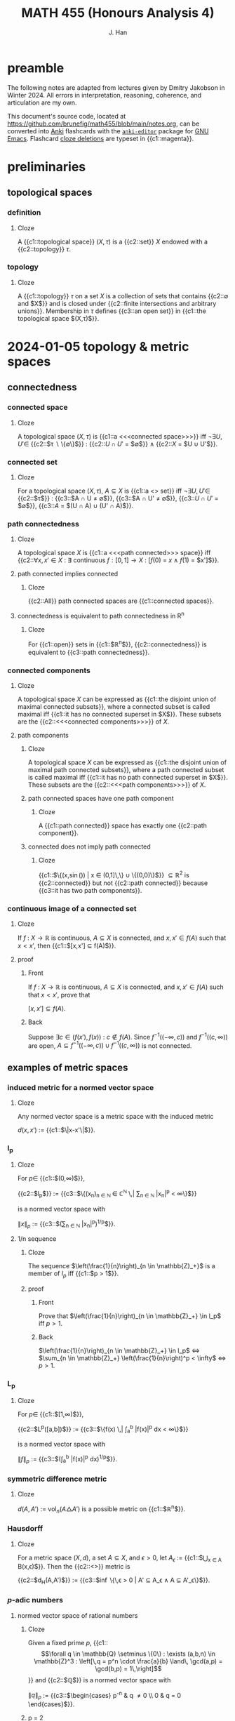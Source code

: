 # -*- after-save-hook: (lambda () (org-latex-export-to-pdf t)) org-export-before-parsing-hook: (org-export-before-parsing-mathnotes) -*-
#+LATEX_CLASS: mathnotes
#+TITLE: MATH 455 (Honours Analysis 4)
#+AUTHOR: J. Han
#+PROPERTY: ANKI_DECK /edu/math/455/

* preamble

The following notes are adapted from lectures given by Dmitry Jakobson in Winter 2024.
All errors in interpretation, reasoning, coherence, and articulation are my own.

This document's source code, located at https://github.com/brunefig/math455/blob/main/notes.org,
can be converted into [[https://apps.ankiweb.net/][Anki]] flashcards with the [[https://github.com/louietan/anki-editor/][\texttt{anki-editor}]] package for [[https://www.gnu.org/software/emacs/][GNU Emacs]].
Flashcard [[https://en.wikipedia.org/wiki/Cloze_test][cloze deletions]] are typeset in {{c1::magenta}}.

* preliminaries
** topological spaces
*** definition
:PROPERTIES:
:ANKI_NOTE_TYPE: Cloze
:END:
**** Cloze
A {{c1::topological space}} $(X,\tau)$ is a {{c2::set}}
$X$ endowed with a {{c2::topology}} $\tau$.
*** topology
:PROPERTIES:
:ANKI_NOTE_TYPE: Cloze
:END:
**** Cloze
A {{c1::topology}} $\tau$ on a set $X$ is a collection of sets
that contains {{c2::$\emptyset$ and $X$}}
and is closed under {{c2::finite intersections and arbitrary unions}}.
Membership in $\tau$ defines {{c3::an open set}} in {{c1::the topological space $(X,\tau)$}}.
* 2024-01-05 topology & metric spaces
** connectedness
*** connected space
:PROPERTIES:
:ANKI_NOTE_TYPE: Cloze
:END:
**** Cloze
A topological space $(X,\tau)$ is {{c1::a <<<connected space>>>}} iff
$\neg \exists U,U' \in$
{{c2::$\tau \setminus \{\emptyset\}$}} :
{{c2::$U \cap U'$ = $\emptyset$}}
$\land$ {{c2::$X$ = $U \cup U'$}}.
*** connected set
:PROPERTIES:
:ANKI_NOTE_TYPE: Cloze
:END:
**** Cloze
For a topological space $(X,\tau)$,
$A \subseteq X$ is {{c1::a <<<connected>>> set}} iff
$\neg \exists U,U' \in$ {{c2::$\tau$}} :
{{c3::$A \cap U \neq \emptyset$}},
{{c3::$A \cap U' \neq \emptyset$}},
{{c3::$U \cap U'$ = $\emptyset$}},
{{c3::$A$ = $(U \cap A) \cup (U' \cap A)$}}.
*** path connectedness
:PROPERTIES:
:ANKI_NOTE_TYPE: Cloze
:END:
**** Cloze
A topological space $X$ is {{c1::a <<<path connected>>> space}} iff
{{c2::$\forall x,x' \in X$ :
$\exists$ continuous $f : [0,1] \rightarrow X$ :
$[f(0)$ = $x$
$\land$
$f(1)$ = $x']$}}.
**** path connected implies connected
:PROPERTIES:
:ANKI_NOTE_TYPE: Cloze
:END:
***** Cloze
{{c2::All}} path connected spaces are {{c1::connected spaces}}.
**** connectedness is equivalent to path connectedness in R^n
:PROPERTIES:
:ANKI_NOTE_TYPE: Cloze
:END:
***** Cloze
For {{c1::open}} sets in {{c1::$\mathbb{R}^n$}},
{{c2::connectedness}} is equivalent to {{c3::path connectedness}}.
*** connected components
:PROPERTIES:
:ANKI_NOTE_TYPE: Cloze
:END:
**** Cloze
A topological space $X$ can be expressed as
{{c1::the disjoint union of maximal connected subsets}},
where a connected subset is called maximal iff
{{c1::it has no connected superset in $X$}}.
These subsets are the {{c2::<<<connected components>>>}} of $X$.
**** path components
:PROPERTIES:
:ANKI_NOTE_TYPE: Cloze
:END:
***** Cloze
A topological space $X$ can be expressed as
{{c1::the disjoint union of maximal path connected subsets}},
where a path connected subset is called maximal iff
{{c1::it has no path connected superset in $X$}}.
These subsets are the {{c2::<<<path components>>>}} of $X$.
***** path connected spaces have one path component
:PROPERTIES:
:ANKI_NOTE_TYPE: Cloze
:END:
****** Cloze
A {{c1::path connected}} space has exactly one {{c2::path component}}.
***** connected does not imply path connected
:PROPERTIES:
:ANKI_NOTE_TYPE: Cloze
:END:
****** Cloze
{{c1::$\Bigl\{\Bigl(x,\sin\left(\frac{1}{x}\right)\Bigr) \Bigm| x \in (0,1]\,\Bigr\} \cup \{(0,0)\}$}}
$\subseteq \mathbb{R}^2$ is
{{c2::connected}} but not {{c2::path connected}}
because {{c3::it has two path components}}.
*** continuous image of a connected set
:PROPERTIES:
:ANKI_NOTE_TYPE: Cloze
:END:
**** Cloze
If $f$ : $X \rightarrow \mathbb{R}$ is continuous,
$A \subseteq X$ is connected, and
$x,x' \in f(A)$
such that $x < x'$,
then {{c1::$[x,x'] \subseteq f(A)$}}.
**** proof
:PROPERTIES:
:ANKI_NOTE_TYPE: Basic
:END:
***** Front
If $f$ : $X \rightarrow \mathbb{R}$ is continuous,
$A \subseteq X$ is connected, and
$x,x' \in f(A)$
such that $x < x'$, prove that

$[x,x'] \subseteq f(A)$.
***** Back
Suppose $\exists c \in \bigl(f(x'),f(x)\bigr)$ : $c \notin f(A)$.
Since
$f^{-1}\bigl((-\infty,c)\bigr)$
and
$f^{-1}\bigl((c,\infty)\bigr)$
are open,
$A \subseteq f^{-1}\bigl((-\infty,c)\bigr) \cup f^{-1}\bigl((c,\infty)\bigr)$
is not connected.
** examples of metric spaces
*** induced metric for a normed vector space
:PROPERTIES:
:ANKI_NOTE_TYPE: Cloze
:END:
**** Cloze
Any normed vector space is a metric space with the induced metric

$d(x,x')$ := {{c1::$\|x-x'\|$}}.
*** l_p
:PROPERTIES:
:ANKI_NOTE_TYPE: Cloze
:END:
**** Cloze
For $p \in$ {{c1::$(0,\infty)$}},

{{c2::$l_p$}} :=
{{c3::$\left\{(x_n)_{n \in \mathbb{N} } \in \mathbb{C}^{\mathbb{N} } \,\middle| \sum_{n \in \mathbb{N} } |x_n|^p < \infty\right\}$}}

is a normed vector space with

$\|x\|_p$ :=
{{c3::$\bigl(\sum_{n \in \mathbb{N} } |x_n|^p\bigr)^{1/p}$}}.
**** 1/n sequence
:PROPERTIES:
:ANKI_NOTE_TYPE: Cloze
:END:
***** Cloze
The sequence $\left(\frac{1}{n}\right)_{n \in \mathbb{Z}_+}$
is a member of $l_p$
iff {{c1::$p > 1$}}.
***** proof
:PROPERTIES:
:ANKI_NOTE_TYPE: Basic
:END:
****** Front
Prove that
$\left(\frac{1}{n}\right)_{n \in \mathbb{Z}_+} \in l_p$
iff $p > 1$.
****** Back
$\left(\frac{1}{n}\right)_{n \in \mathbb{Z}_+} \in l_p$
$\iff$
$\sum_{n \in \mathbb{Z}_+} \left(\frac{1}{n}\right)^p < \infty$
$\iff$
$p > 1$.
*** L_p
:PROPERTIES:
:ANKI_NOTE_TYPE: Cloze
:END:
**** Cloze
For $p \in$ {{c1::$[1,\infty)$}},

{{c2::$L^p([a,b])$}} :=
{{c3::$\left\{f(x) \,\middle| \int_a^b |f(x)|^p dx < \infty\right\}$}}

is a normed vector space with

$\|f\|_p$ :=
{{c3::$\left(\int_a^b |f(x)|^p dx\right)^{1/p}$}}.
*** symmetric difference metric
:PROPERTIES:
:ANKI_NOTE_TYPE: Cloze
:END:
**** Cloze
$d(A,A')$ :=
$\text{vol}_n(A \triangle A')$
is a possible metric on {{c1::$\mathbb{R}^n$}}.
*** Hausdorff
:PROPERTIES:
:ANKI_NOTE_TYPE: Cloze
:END:
**** Cloze
For a metric space $(X,d)$,
a set $A \subseteq X$,
and $\epsilon > 0$,
let $A_\epsilon$ :=
{{c1::$\bigcup_{x \in A} B(x,\epsilon)$}}.
Then the {{c2::<<<Hausdorff>>>}} metric is

{{c2::$d_H(A,A')$}} := {{c3::$\inf \bigl\{\,\epsilon > 0 \bigm| A' \subseteq A_\epsilon \land A \subseteq A'_\epsilon\bigr\}$}}.
*** $p\text{-adic}$ numbers
**** normed vector space of rational numbers
:PROPERTIES:
:ANKI_NOTE_TYPE: Cloze
:END:
***** Cloze
Given a fixed prime $p$,
{{c1::\[\forall q \in \mathbb{Q} \setminus \{0\} : \exists (a,b,n) \in \mathbb{Z}^3 : \left[\,q = p^n \cdot \frac{a}{b} \land\, \gcd(a,p) = \gcd(b,p) = 1\,\right]\]}}
and {{c2::$\mathbb{Q}$}} is a normed vector space with

$\|q\|_p$ := {{c3::$\begin{cases} p^{-n} & q \neq 0 \\ 0 & q = 0 \end{cases}$}}.
***** p = 2
:PROPERTIES:
:ANKI_NOTE_TYPE: Cloze
:END:
****** Cloze
The 2-adic norm of $\frac{96}{7}$ is
{{c1::$\frac{1}{32}$}}.
***** p = 3
:PROPERTIES:
:ANKI_NOTE_TYPE: Cloze
:END:
****** Cloze
The 3-adic norm of $3^{-2024} \cdot \frac{8}{13}$ is
{{c1::$3^{2024}$}}.
***** intuition for the p-adic norm
:PROPERTIES:
:ANKI_NOTE_TYPE: Cloze
:END:
****** Cloze
The {{c3::$p\text{-adic}$}} norm
$\|q\|_p$ is {{c1::small}}
if $q$ is {{c2::divisible by a large power of $p$}}.
***** intuition for the p-adic norm of zero
:PROPERTIES:
:ANKI_NOTE_TYPE: Cloze
:END:
****** Cloze
The $p\text{-adic}$ norm of $0$ is $0$ because
{{c1::$0$ is divisible by any power of $p$}}.
**** COMMENT completion of Q wrt the p-adic norm
~= Laurent series in powers of p with finitely many negative powers of p
extend Taylor series into negative powers
a_{-k} p^{-k} + a_{-k+1} p^{-k+1} + \dots + a_0 + a_1 p + a_2 p^2 + \dots + a_n p^n + \dots
where $a_i \in \{\0,\dots,p-1}$ are remainders mod p

what are the 2-adic series expansions of 12 and 1/3?
if 12 is a p-adic integer then its series begins at a positive index (in this case 2)
but then 1/3 has infinitely many negative power terms??????????

***** p-adic rationals
\lim \|x\|_p = \|a_n p^n + a_{n+1} p^{n+1} + \dots\|_p \rightarrow 0
this set of Laurent series is $\mathbb{Q}_p$, the p-adic rational numbers
**** product formula for /p/-adic norms of rational numbers
:PROPERTIES:
:ANKI_NOTE_TYPE: Cloze
:END:
***** Cloze
(/p/-adic product formula.)
If $q \in$ {{c1::$\mathbb{Q} \setminus \{0\}$}}, then
{{c2::$|q| \cdot \prod_{p \text{ prime} } \|q\|_p$}} = {{c3::$1$}}.
**** COMMENT difference between mathematicians, physicists, and engineers
math: 9 is a counterexample
physicists: 9 is an experimental error
engineer: 9 is prime
** convexness
*** definition
:PROPERTIES:
:ANKI_NOTE_TYPE: Cloze
:END:
**** Cloze
A set $X$ is {{c1::<<<convex>>>}} iff
{{c2::the line segment joining any two points in $X$ lies within $X$}}.
* 2024-01-10 contraction mappings & product topologies
$\alpha \in I$ henceforth refers to members of a possibly uncountable index set $I$.
** arbitrary union of intersecting connected sets is connected
:PROPERTIES:
:ANKI_NOTE_TYPE: Cloze
:END:
*** Cloze
If $\{A_\alpha\}_{\alpha \in I}$ is a family of {{c1::connected}} sets
in a topological space $X$
such that $\forall \alpha,\alpha' \in I$ :
{{c1::$A_\alpha \cap A_{\alpha'} \neq \emptyset$}},
then {{c3::$\bigcup_{\alpha \in I} A_\alpha$}} is {{c2::connected}}.
*** proof
:PROPERTIES:
:ANKI_NOTE_TYPE: Basic
:END:
**** Front
If $\{A_\alpha\}_{\alpha \in I}$ is a family of connected sets in $X$
such that $\forall \alpha,\alpha' \in I$ :
$A_\alpha \cap A_{\alpha'} \neq \emptyset$,
prove that $\bigcup_{\alpha \in I} A_\alpha$ is connected.
**** Back
Suppose $A$ := $\bigcup_{\alpha \in I} A_\alpha$ is not connected.
Let $U,U' \subseteq X$ be open and nonempty relative to $A$
such that $U \cap U'$ = $\emptyset$ and $A$ = $U \cup U'$.
Since each $A_\alpha$ is connected, there is no $\alpha$ for which
$A_\alpha \cap U \neq \emptyset \neq A_\alpha \cap U'$.
But then $\exists \alpha,\alpha' \in I$ : $A_\alpha \subseteq U \land A_{\alpha'} \subseteq U'$,
which contradicts that $A_\alpha \cap A_{\alpha'} \neq \emptyset$.
** total disconnectedness
*** definition
:PROPERTIES:
:ANKI_NOTE_TYPE: Cloze
:END:
**** Cloze
A topological space $X$ is {{c1::totally disconnected}}
iff {{c2::every connected subset of $X$ is a singleton}}.
*** totally disconnected subspaces of R
:PROPERTIES:
:ANKI_NOTE_TYPE: Cloze
:END:
**** Cloze
A {{c1::totally disconnected}} space in $\mathbb{R}$
contains {{c3::only}} {{c2::points}} and {{c3::no}} {{c2::intervals}}.
*** Cantor set
:PROPERTIES:
:ANKI_NOTE_TYPE: Cloze
:END:
**** Cloze
{{c1::The Cantor set}} is a totally disconnected space in $\mathbb{R}$.
** contraction mappings
*** definition
:PROPERTIES:
:ANKI_NOTE_TYPE: Cloze
:END:
**** Cloze
For a metric space $(X,d)$,
$T$ : {{c1::$X$}} $\rightarrow$ {{c1::$X$}}
is {{c2::a contraction mapping}} iff
{{c3::$\exists c \in [0,1)$ : $\forall x,x' \in X$ :
$d\bigl(T(x),T(x')\bigr) \le c \cdot d(x,x')$}}.
*** contraction mappings are continuous
:PROPERTIES:
:ANKI_NOTE_TYPE: Cloze
:END:
**** Cloze
All contraction mappings are {{c1::continuous}}.
*** orbit of a contraction mapping is a Cauchy sequence
:PROPERTIES:
:ANKI_NOTE_TYPE: Cloze
:END:
**** Cloze
(<<<Orbit lemma>>>.)
For $x \in X$, the {{c1::orbit}} {{c2::$\bigl(T^n(x)\bigr)_{n \in \mathbb{N} }$}}
of a {{c3::contraction mapping}} $T$ on $X$
is {{c4::a Cauchy sequence}}.
**** proof
:PROPERTIES:
:ANKI_NOTE_TYPE: Basic
:END:
***** Front
(Orbit lemma.)
For $x \in X$, prove that the orbit
$\bigl(T^n(x)\bigr)_{n \in \mathbb{N}}$
of a contraction mapping $T$ on $X$
is a Cauchy sequence.
***** Back
For $n \in \mathbb{Z}_+$,
\[\begin{align*}
d\left(T^n(x),T^{n+1}(x)\right)
&< c \cdot d\left(T^{n-1}(x),T^n(x)\right) \\
&< c^2 \cdot d\left(T^{n-2}(x),T^{n-1}(x)\right) \\
\cdots &< c^n \cdot d\bigl(x,T(x)\bigr).
\end{align*}\]
Let $m \ge n$.
By the triangle inequality,
\[\begin{align*}
d\left(T^n(x),T^m(x)\right)
&\le \sum_{k=n}^{m-1} d\left(T^k(x),T^{k+1}(x)\right) \\
&\le d\bigl(x,T(x)\bigr) \sum_{k=n}^{m-1} c^k \\
&= c^n \cdot d\bigl(x,T(x)\bigr) \sum_{k=0}^{m-n-1} c^k \\
&\le \frac{c^n \cdot d\bigl(x,T(x)\bigr)}{1-c}.
\end{align*}\]
For $\epsilon > 0$, choosing
$n > \log_c \left(\frac{\epsilon}{2} \cdot \frac{1-c}{d\bigl(x,T(x)\bigr)}\right)$
and $m,m' \ge n$ guarantees
\[\begin{align*}
d\bigl(T(m),T(m')\bigr) &\le \\
d\bigl(T(n),T(m)\bigr) + d\bigl(T(n),T(m')\bigr)
&< \epsilon.
\end{align*}\]
*** existence, uniqueness, and properties of a fixed point
:PROPERTIES:
:ANKI_NOTE_TYPE: Cloze
:END:
**** Cloze
({{c3::<<<Contraction mapping theorem>>>}}.)
If $(X,d)$ is a {{c1::nonempty}} and {{c1::complete}} metric space
and $T$ is {{c1::a contraction mapping on $X$}}, then
{{c2::\[\exists ! z \in X : T(z) = z,\]}}
i.e. $z$ is {{c2::the unique fixed point}},
and
{{c2::\[\forall x \in X : \lim_{n \rightarrow \infty} T^n(x) = z,\]}}
where {{c2::$\forall n \in \mathbb{N}$ : $T^n(x)$ :=
$\underset{n \text{ times} }{T(T(\cdots T}(x)))$}}.
**** proof
:PROPERTIES:
:ANKI_NOTE_TYPE: Basic
:END:
***** Front
(Contraction mapping theorem.)
If $(X,d)$ is a nonempty and complete metric space
and $T$ is a contraction mapping on $X$, prove that
\[\exists ! z \in X : T(z) = z\]
and
\[\forall x \in X : \lim_{n \rightarrow \infty} T^n(x) = z,\]
where $\forall n \in \mathbb{N}$ : $T^n(x)$ :=
$\underset{n \text{ times} }{T(T(\cdots T}(x)))$.
***** Back
For $x \in X$,
$T(x)$ is Cauchy by the orbit lemma,
and since $(X,d)$ is complete it converges to some point $z \in X$.
Then $z$ is a fixed point of $T$ because
\[\begin{align*}
T^n(x) \rightarrow z
&\implies T(T^n(x)) \rightarrow T(z) \\
&\implies T(T^n(x)) = T^{n+1}(x) \rightarrow z = T(z),
\end{align*}\]
and is its unique fixed point because
\[T(z) = z \land T(z') = z'
\implies d(z,z') \le c \cdot d(z,z') \iff d(z,z') = 0.\]
**** example
:PROPERTIES:
:ANKI_NOTE_TYPE: Cloze
:END:
***** Cloze
$x \mapsto \frac{x}{2}$ is a contraction mapping on $(\mathbb{R},|\cdot|)$
with fixed point $z$ = {{c1::$0$}}.
** iterated function systems and fixed point sets
$\mathcal{K}(X)$ henceforth denotes the set of compact subsets of a set $X$.
*** COMMENT from PS2
Define a metric space $(X,d_H)$
such that $X$ is the set of compact subsets of $\mathbb{R}$
and $d_H$ is the Hausdorff distance.
Problem (PS2): $F$ : $(X,d_H) \rightarrow (X,d_H)$
is a contracting map.
*** fixed point set of a union of contraction mapping images of compact sets
:PROPERTIES:
:ANKI_NOTE_TYPE: Cloze
:END:
**** Cloze
If $m \in \mathbb{Z}_+$,
$\left\{T_n : \mathbb{R}^d \rightarrow \mathbb{R}^d\right\}_{n \in [m]}$
are contraction mappings, and
{{c1::\[F : \bigl(\mathcal{K}(\mathbb{R}^d),d_H\bigr) \rightarrow \bigl(\mathcal{K}(\mathbb{R}^d),d_H\bigr) : A \mapsto \bigcup_{n \in [m]} T_n(A),\]}}
then
{{c3::$\exists ! A \in \mathcal{K}(\mathbb{R}^d)$ : $F(A) = A$}}.
This is the {{c3::<<<fixed point set>>>}} of $F$.
**** proof
:PROPERTIES:
:ANKI_NOTE_TYPE: Basic
:END:
***** Front
For $m \in \mathbb{Z}_+$
and contraction mappings
$\left\{T_n : \mathbb{R}^d \rightarrow \mathbb{R}^d\right\}_{n \in [m]}$,
let
\[F : \bigl(\mathcal{K}(\mathbb{R}^d),d_H\bigr) \rightarrow \bigl(\mathcal{K}(\mathbb{R}^d),d_H\bigr)\]
such that
$F(A)$ = $\bigcup_{n \in [m]} T_n(A)$.
Prove that
\[\exists ! A \in \mathcal{K}(X) : F(A) = A.\]
***** Back
$F$ is a contraction mapping (to be demonstrated in problem set 2),
and $\bigl(\mathcal{K}(X),d_H\bigr)$ is a complete metric space (???).
A unique fixed point set thus exists by the contraction mapping theorem.
**** Cantor set
:PROPERTIES:
:ANKI_NOTE_TYPE: Cloze
:END:
***** Cloze
Let $T_0,T_1$ : $\mathbb{R} \rightarrow \mathbb{R}$ such that
$T_0(x)$ := {{c1::$\frac{x}{3}$}} and
$T_1(x)$ := {{c1::$\frac{x+2}{3}$}} and
$F(A)$ : $\mathcal{K}(\mathbb{R}) \rightarrow \mathcal{K}(\mathbb{R})$ such that
$F(A)$ := $T_0(A) \cup T_1(A)$.
Then

$F\bigl([0,1]\bigr)$ =
{{c3::$T_0\bigl([0,1]\bigr) \cup T_1\bigl([0,1]\bigr)$ = $\left[0,\frac{1}{3}\right] \cup \left[\frac{2}{3},1\right]$}},

and the {{c2::fixed point set}} of $F$ is {{c4::the middle-thirds Cantor set}}.
**** iterated function systems
:PROPERTIES:
:ANKI_NOTE_TYPE: Cloze
:END:
***** Cloze
If $T_0, T_1$ : $\mathbb{R}^d \rightarrow \mathbb{R}^d$
are {{c2::contraction mappings}} and
$F$ : $\bigl(\mathcal{K}(\mathbb{R}^d),d_H\bigr)$
$\rightarrow$
$\bigl(\mathcal{K}(\mathbb{R}^d),d_H\bigr)$
such that
$F(A)$ = $T_0(A) \cup T_1(A)$,
then the composition of $F$ with itself is

{{c1::\[F^2(A) = T_0\bigl(T_0(A)\bigr) \cup T_0\bigl(T_1(A)\bigr) \cup T_1\bigl(T_0(A)\bigr) \cup T_1\bigl(T_1(A)\bigr).\]}}
** basis for a topology
*** definition
:PROPERTIES:
:ANKI_NOTE_TYPE: Cloze
:END:
**** Cloze
A {{c1::basis}} $\mathcal{B}$
for a topology $\tau$
is {{c2::a subset of $\tau$ such that $\forall A \in \tau$ : $\exists \{A_\alpha\}_{\alpha \in I} \subseteq \mathcal{B}$ : $A = \bigcup_{\alpha \in I} A_\alpha$}}.
*** open intervals in R
:PROPERTIES:
:ANKI_NOTE_TYPE: Cloze
:END:
**** Cloze
{{c1::The open intervals}} form a basis for {{c2::the standard topology}} on $\mathbb{R}$.
*** open balls in a metric space
:PROPERTIES:
:ANKI_NOTE_TYPE: Cloze
:END:
**** Cloze
For a metric space $X$,
{{c1::$\bigl\{B(x,\epsilon) \bigm| x \in X, \epsilon > 0\bigr\}$}}
is a basis for {{c2::the open sets in $X$}}.
*** basis is an open cover
:PROPERTIES:
:ANKI_NOTE_TYPE: Cloze
:END:
**** Cloze
If $\mathcal{B}$ is a basis for the topology on $X$, then
$\forall x \in X$ :
{{c1::$\exists U \in \mathcal{B}$ : $x \in U$}}.
*** intersection of sets in a basis
:PROPERTIES:
:ANKI_NOTE_TYPE: Cloze
:END:
**** Cloze
If $\mathcal{B}$ is a basis for the topology $\tau$ on $X$, then
{{c1::$\bigl[U,U' \in \mathcal{B} \land x \in U \cap U'\bigr]$}}
$\implies$
{{c2::$\exists U'' \in \tau$ : $x \in U'' \subseteq U \cap U'$}}.
*** basis defines continuity of a function
:PROPERTIES:
:ANKI_NOTE_TYPE: Cloze
:END:
**** Cloze
If $f$ : $X \rightarrow Y$ for {{c3::topological spaces}} $(X,\tau_X)$ and $(Y,\tau_Y)$
and $\mathcal{B}$ is a basis for $\tau_Y$,
then {{c1::$f$ is continuous}} iff {{c2::$\forall U \in \mathcal{B}$ : $f^{-1}(U) \in \tau_X$}}.
** product topologies
*** cylinder sets
:PROPERTIES:
:ANKI_NOTE_TYPE: Cloze
:END:
**** Cloze
For {{c3::topological spaces}}
$\bigl\{(X_\alpha,\tau_\alpha)\bigr\}_{\alpha \in I}$,
{{c1::$\prod_{\alpha \in I} A_\alpha$}}
is {{c4::a cylinder set}} in
$X$ :=
{{c2::$\prod_{\alpha \in I} X_\alpha$}}
iff
{{c1::$\forall \alpha \in I$ : $A_\alpha \in \tau_\alpha$}}.
**** open rectangles are cylinder sets in R^2
:PROPERTIES:
:ANKI_NOTE_TYPE: Cloze
:END:
***** Cloze
If $X$ := $\mathbb{R}^2$ = $\mathbb{R} \times \mathbb{R}$,
then $\forall$ {{c3::open intervals $(a,b), (a',b') \subseteq \mathbb{R}$}} :
{{c1::$(a,b) \times (a',b')$}}
is {{c2::a cylinder set}} in $X$.
**** basis for a product topology
:PROPERTIES:
:ANKI_NOTE_TYPE: Cloze
:END:
***** Cloze
For {{c3::topological spaces}}
$\bigl\{X_\alpha\bigr\}_{\alpha \in I}$,
consider a {{c1::cylinder set $\prod_{\alpha \in I} A_\alpha$}} in
$X$ := {{c2::$\prod_{\alpha \in I} X_\alpha$}} such that
{{c1::$\exists I' \subseteq I$ : $\bigl[|I'| \in \mathbb{N} \land \forall \alpha \in I \setminus |I'|$ : $A_\alpha = X_\alpha\bigr]$}}.
These base cylinder sets form a basis for {{c4::the product topology on $X$}}.
*** projection maps
**** definition
:PROPERTIES:
:ANKI_NOTE_TYPE: Cloze
:END:
***** Cloze
For a vector $x$ := $(x_\alpha)_{\alpha \in I}$
in possibly uncountable dimensions, the function

{{c3::$\pi_\alpha(x)$}} := {{c1::$x_\alpha$}}

is {{c2::a <<<projection map>>>}}.
*** continuity of functions with a product space codomain
:PROPERTIES:
:ANKI_NOTE_TYPE: Cloze
:END:
**** COMMENT wtf
For topological spaces
$\{X_\alpha\}_{\alpha \in I}$, let
{{c1::\[f : Y \rightarrow \prod_{\alpha \in I} X_\alpha.\]}}
For $\alpha \in I$, let
{{c1::\[f_\alpha : Y \rightarrow X_\alpha : y \mapsto \pi_\alpha\bigl(f(y)\bigr).\]}}
Then
{{c2::\[F : Y \rightarrow \prod_{\alpha \in I} X_\alpha : y \mapsto \bigl(f_\alpha(y)\bigr)_{\alpha \in I}.\]}}
is {{c2::continuous}}
iff {{c3::$\forall \alpha \in I$ : $f_\alpha$ is continuous}}.
**** Cloze
For topological spaces
$\{X_\alpha\}_{\alpha \in I}$ let
{{c1::$f$ : $Y \rightarrow \prod_{\alpha \in I} X_\alpha$}},
and for $\alpha \in I$ let
{{c1::$f_\alpha$ : $Y \rightarrow X_\alpha$ : $y \mapsto \pi_\alpha\bigl(f(y)\bigr)$}}.
Then {{c2::$f$ is continuous}}
iff {{c3::$\forall \alpha \in I$ : $f_\alpha$ is continuous}}.
**** proof
:PROPERTIES:
:ANKI_NOTE_TYPE: Basic
:END:
***** Front
For topological spaces
$\{X_\alpha\}_{\alpha \in I}$, let
$f$ : $Y \rightarrow \prod_{\alpha \in I} X_\alpha$,
and for $\alpha \in I$ let
$f_\alpha$ : $Y \rightarrow X_\alpha$ : $y \mapsto \pi_\alpha\bigl(f(y)\bigr)$.

Prove that $f$ is continuous
iff $\forall \alpha \in I$ : $f_\alpha$ is continuous.
***** Back
Suppose $f$ is continuous.
Then, for $\alpha' \in I$ and an open set $U \subseteq X_{\alpha'}$,
\[f_{\alpha'}^{-1}(U) = f^{-1}\left(U \times \prod_{\alpha \in I \setminus \{\alpha'\}} X_\alpha\right)\]
is open as the preimage of a base cylinder set
in $\prod_{\alpha \in I} X_\alpha$.

Suppose $\forall \alpha \in I$ : $f_\alpha$ is continuous.
It suffices to verify that the preimage of $f$
for a base cylinder set $U$
is open.
Let $I' \subseteq I$ be a finite index subset for which
\[U = \prod_{\alpha \in I'} A_\alpha \times \prod_{\alpha \in I \setminus I'} X_\alpha.\]
Then
\[\begin{align*}
f^{-1}(U)
&= \left(\bigcap_{\alpha \in I'} f_{\alpha}^{-1}(A_\alpha)\right) \cap \left(\bigcap_{\alpha \in I \setminus I'} f_{\alpha}^{-1}(X_\alpha)\right) \\
&= \bigcap_{\alpha \in I'} f_{\alpha}^{-1}(A_\alpha)
\end{align*}\]
is open in $Y$
as the finite intersection of open sets in $Y$.
* 2024-01-12 Hilbert spaces & Hausdorff spaces
** inner product spaces
*** compactness in l_p
:PROPERTIES:
:ANKI_NOTE_TYPE: Cloze
:END:
**** Cloze
The closed unit ball in $l_p$ is not {{c1::compact}}
because {{c1::it contains $(x_n)_{n \in \mathbb{N} }$ where}}
{{c1::\[\forall n,k \in \mathbb{N} : \pi_k(x_n) = \begin{cases} 1 &k = n \\ 0 &k \neq n \end{cases},\]}}
{{c1::which has no convergent subsequence}}.
*** definition
:PROPERTIES:
:ANKI_NOTE_TYPE: Cloze
:END:
**** Cloze
An {{c1::<<<inner product space>>>}} $V$ is a {{c2::normed vector space}}
with {{c1::an inner product operation}} {{c4::$\langle v,v' \rangle$}} for $v,v' \in V$
that induces its {{c3::norm}}

{{c3::$\|v\|^2$}} =: {{c4::$\langle v,v \rangle$}}.
*** parallelogram law
:PROPERTIES:
:ANKI_NOTE_TYPE: Cloze
:END:
**** Cloze
({{c2::Parallelogram law}}.)
{{c1::The norm}} in a vector space $V$ {{c1::is induced by an inner product}}
iff
{{c2::\[\forall v,v' \in V : \|v+v'\|^2 + \|v-v'\|^2 = 2\left(\|v\|^2 + \|v'\|^2\right)\]}}
holds.
**** Hanner's inequality
:PROPERTIES:
:ANKI_NOTE_TYPE: Cloze
:END:
***** Cloze
({{c3::Hanner's inequality}}.)
For a measure space $X$,
$p \in$ {{c1::$[1,\infty) \setminus \{2\}$}},
and $f,g \in L^p(X)$,
{{c2::\[\|f+g\|_p^p + \|f-g\|_p^p * \big( \|f\|_p + \|g\|_p \big)^p + \big| \|f\|_p-\|g\|_p \big|^p\]}}
where $*$ := {{c1::$\begin{cases} \ge &p < 2 \\ \le &p > 2 \end{cases}$}}.
If $p$ = {{c1::$2$}}, then this becomes {{c3::the parallelogram law}}.
*** Hilbert spaces
**** definition
:PROPERTIES:
:ANKI_NOTE_TYPE: Cloze
:END:
***** Cloze
A {{c2::<<<Hilbert space>>>}} is a {{c1::complete}} {{c3::inner product space}}.
**** l_2
:PROPERTIES:
:ANKI_NOTE_TYPE: Cloze
:END:
***** Cloze
{{c1::$l_2$}} is a {{c3::Hilbert}} space with

{{c2::$\bigl\langle (a_n)_{n \in \mathbb{N} }, (b_n)_{n \in \mathbb{N} } \bigr\rangle$}}
= {{c3::$\sum_{n \in \mathbb{N} } |a_n \overline{b_n}|$}}.
**** L^2
:PROPERTIES:
:ANKI_NOTE_TYPE: Cloze
:END:
***** Cloze
For a measure space $X$,
{{c2::$L^2\bigl(X\bigr)$}} is a {{c3::Hilbert}} space with
$\langle f,g \rangle$ := {{c1::$\int_X f(x) \overline{g(x)} dx$}}.
***** Parseval's identity
:PROPERTIES:
:ANKI_NOTE_TYPE: Cloze
:END:
****** Cloze
({{c3::<<<Parseval>>>'s identity}}.)
For $f \in L^2\bigl([0,2\pi]\bigr)$,
{{c1::\[\begin{align*}\|f\|_2^2 &= \int_0^{2\pi} |f(x)|^2 dx \\ &= 2\pi \sum_{n = -\infty}^\infty \left|\hat{f}(n)\right|^2 = \langle f,f \rangle\end{align*}\]}}
where $\hat{f}(n)$ = {{c2::$\frac{1}{2\pi} \int_0^{2\pi} f(x) e^{-inx} dx$}}.
**** compactness in a Hilbert space
:PROPERTIES:
:ANKI_NOTE_TYPE: Cloze
:END:
***** Cloze
(Consequence of {{c3::Riesz's lemma}}.)
{{c1::The closed unit ball}} in a {{c4::Hilbert space}} $V$ is {{c1::compact}}
iff {{c2::$V$ is finite-dimensional}}.
** compact sets & continuity
\medskip
*** continuous image of a compact set is compact
:PROPERTIES:
:ANKI_NOTE_TYPE: Cloze
:END:
**** Cloze
{{c2::Continuous}} functions map {{c1::compact sets}} to {{c3::compact sets}}.
**** proof
:PROPERTIES:
:ANKI_NOTE_TYPE: Basic
:END:
***** Front
Prove that continuous functions map compact sets to compact sets.
***** Back
Let $f$ be continuous and $A$ a compact set in its domain.
The preimages of an open cover $U$ of $f(A)$
form an open cover $U'$ of $A$.
Then a finite subcover of $U'$ exists,
and the images of sets in $U'$
form a finite subcover of $U$.
*** Tychonoff's theorem
:PROPERTIES:
:ANKI_NOTE_TYPE: Cloze
:END:
**** Cloze
({{c3::<<<Tychonoff>>>}}.)
If {{c1::$\forall \alpha \in I$ : $X_\alpha$ is compact}},
then {{c2::$\prod_{\alpha \in I} X_\alpha$}} is {{c3::compact in the product topology}}.
**** COMMENT TODO
:PROPERTIES:
:ANKI_NOTE_TYPE: Basic
:END:
***** Front
(Tychonoff.)
If $\forall \alpha \in I$ : $X_\alpha$ is compact,
prove that $\prod_{\alpha \in I} X_\alpha$ is compact in the product topology.
***** Back
mycourses
*** homeomorphism
:PROPERTIES:
:ANKI_NOTE_TYPE: Cloze
:END:
**** Cloze
For topological spaces $X$ and $Y$,
a {{c2::bijection}} $f$ : $X \rightarrow Y$
is {{c1::a homeomorphism}} iff
{{c2::$f$ and $f^{-1}$ are both continuous}}.
*** distance from a set is continuous
:PROPERTIES:
:ANKI_NOTE_TYPE: Cloze
:END:
**** Cloze
For a subset $A$ of a metric space $(X,d)$ and $x \in X$,
$d(x,A) := \inf_{x' \in A} d(x,x')$
is {{c1::continuous}}.
**** proof
:PROPERTIES:
:ANKI_NOTE_TYPE: Basic
:END:
***** Front
For a subset $A$ of a metric space $(X,d)$ and $x \in X$,
prove that
\[d(x,A) := \inf_{x' \in A} d(x,x')\]
is continuous.
***** Back
Let $\epsilon,\delta > 0$.
Then
$\exists a \in A$ :
$d(x,A) +\delta$,
so for $x' \in B(x,\epsilon)$
\[\begin{align*}
d(x',A)
&\le d(x',a) \\
&\le d(x,a) + d(x,x') \\
&< d(x,A) + \delta + \epsilon.
\end{align*}\]
Taking the limit as $\delta \rightarrow 0$ gives
$d(x',A) \le d(x,A) + \epsilon$.
By parallel reasoning,
$d(x,A) \le d(x',A) + \epsilon$,
hence $|d(x,A) - d(x',A)| \le \epsilon$.
** Hausdorff spaces
*** definition
:PROPERTIES:
:ANKI_NOTE_TYPE: Cloze
:END:
**** Cloze
A topological space $(X,\tau)$ is
{{c1::a <<<Hausdorff space>>>}}
iff {{c2::$\forall x \neq x' \in X$ : $\exists U, U' \in \tau$ : $\bigl[U \cap U'$ = $\emptyset \land (x,x') \in U \times U'\bigr]$}}.
*** metric spaces are Hausdorff spaces
:PROPERTIES:
:ANKI_NOTE_TYPE: Cloze
:END:
**** Cloze
All {{c1::metric spaces}} are Hausdorff spaces.
*** singletons are closed sets
:PROPERTIES:
:ANKI_NOTE_TYPE: Cloze
:END:
**** Cloze
Singletons in {{c2::a Hausdorff space}} $X$
with topology $\tau$
are {{c1::closed}}.
**** proof
:PROPERTIES:
:ANKI_NOTE_TYPE: Basic
:END:
***** Front
Prove that singletons in a Hausdorff space $(X,\tau)$ are closed.
***** Back
Let $x' \in X$. Then
\[\forall x \in X :
\exists U_x \in \tau :
\bigl[x \in U_x \land x' \notin U_x\bigr]
\implies X \setminus \{x'\}
= \bigcup_{x' \in X \setminus \{x'\}} U_x \in \tau.\]
*** trivial topology
:PROPERTIES:
:ANKI_NOTE_TYPE: Cloze
:END:
**** Cloze
$\tau$ := {{c1::$\{\emptyset,X\}$}} is {{c2::the trivial topology on $X$}}.
**** trivial topological are not Hausdorff spaces
:PROPERTIES:
:ANKI_NOTE_TYPE: Cloze
:END:
***** Cloze
If $\tau$ is {{c1::the trivial topology}} and
{{c2::$|X| > 1$}},
then $(X,\tau)$ is {{c3::not a Hausdorff space}}.
*** subspace topology
:PROPERTIES:
:ANKI_NOTE_TYPE: Cloze
:END:
**** Cloze
The {{c1::subspace topology}} on a subspace $Y$ of a topological space $(X,\tau)$
is $\tau_Y$ := {{c2::$\bigl\{U \cap Y \bigm| U \in \tau\bigr\}$}}.
**** subspaces of Hausdorff spaces are Hausdorff spaces
:PROPERTIES:
:ANKI_NOTE_TYPE: Cloze
:END:
***** Cloze
Any subspace of {{c3::a Hausdorff space}} is {{c2::a Hausdorff space}} under {{c1::the subspace topology}}.
*** product of Hausdorff spaces is a Hausdorff space
:PROPERTIES:
:ANKI_NOTE_TYPE: Cloze
:END:
**** Cloze
For Hausdorff spaces $(X,\tau)$ and $(X',\tau')$,
$X \times X'$ under the product topology
is {{c1::a Hausdorff space}}.
**** proof
:PROPERTIES:
:ANKI_NOTE_TYPE: Basic
:END:
***** Front
For Hausdorff spaces $(X,\tau)$ and $(X',\tau')$,
prove that $X \times X'$ with the product topology
is a Hausdorff space.
***** Back
Let $\mathcal{B}$ be the cylinder set basis for the product topology
and let $(x_0,x'_0) \neq (x_1,x'_1) \in X \times Y$, assuming wlog that
$x_0 \neq x_1$. Then
\[\exists U_0,U_1 \in \tau :
\bigl[U_0 \cap U_1 = \emptyset \land (x_0,x_1) \in U_0 \times U_1\bigr],\]
so $U_0 \times X'$ and $U_1 \times X'$ are disjoint open sets that contain
$(x_0,x'_0)$ and $(x_1,x'_1)$ respectively.
*** compact subspace of a Hausdorff space is closed
:PROPERTIES:
:ANKI_NOTE_TYPE: Cloze
:END:
**** Cloze
Any {{c1::compact}} subspace of a Hausdorff space is {{c2::closed}}.
**** proof
:PROPERTIES:
:ANKI_NOTE_TYPE: Basic
:END:
***** Front
Prove that any compact subspace
of a Hausdorff space is closed.
***** Back
Let $(X,\tau)$ be a Hausdorff space,
$A \subseteq X$ a compact subset,
and $x' \in X \setminus A$.
For $x \in A$, let $U_x, U'_x \in \tau$ such that
$U_x \cap U'_x$ = $\emptyset$,
and $(x,x') \in U_x \times U'_x$.

Since $\{U_x\}_{x \in A}$ is an open cover of $A$, let
$\{x_n\}_{n \in [m]} \subseteq A$
such that
$\{U_{x_n}\}_{n \in [m]}$
covers $A$.
Then $x' \in \bigcap_{n \in [m]} U'_{x_n} \subseteq X \setminus A$ is open
and disjoint to $\bigcup_{n \in [m]} U_{x_n}$.
Thus $X \setminus A$ is open.
*** continuous bijections from a compact space to a Hausdorff space are homeomorphism
:PROPERTIES:
:ANKI_NOTE_TYPE: Cloze
:END:
**** Cloze
A {{c1::continuous bijection}} $f$ : $X \rightarrow Y$ is {{c3::a homeomorphism}}
if $X$ is {{c2::compact}} and
$Y$ is {{c2::a Hausdorff space}}.
**** proof
:PROPERTIES:
:ANKI_NOTE_TYPE: Basic
:END:
***** Front
Prove that a continuous bijection
$f$ : $X \rightarrow Y$ is a homeomorphism
if $X$ is compact and
$Y$ is a Hausdorff space.
***** Back
Let $A \subseteq X$ be closed.
Then $A$ is compact, so
$\left(f^{-1}\right)^{-1}(A) = f(A)$
is closed as a compact subset of a Hausdorff space.
It follows that $f^{-1}$ is continuous.
*** normal spaces
**** definition
:PROPERTIES:
:ANKI_NOTE_TYPE: Cloze
:END:
***** Cloze
A {{c3::Hausdorff space}} $(X,\tau)$ is {{c2::a normal space}} iff
{{c1::\[\exists U,U' \in \tau : \bigl[U \cap U \neq \emptyset \land A \subseteq U \land A' \subseteq U'\bigr]\]}}
for any {{c1::disjoint closed sets $A,A' \subseteq X$}}.
**** compact Hausdorff spaces are normal spaces
:PROPERTIES:
:ANKI_NOTE_TYPE: Cloze
:END:
***** Cloze
All {{c2::compact}} Hausdorff space are {{c1::normal spaces}}.
***** proof
:PROPERTIES:
:ANKI_NOTE_TYPE: Basic
:END:
****** Front
Prove that all compact Hausdorff spaces
are normal spaces.
****** Back
Let $(X,\tau)$ be a compact Hausdorff space and
$A,A' \subseteq X$ closed sets with
$A \cap A'$ = $\emptyset$.
For $x \in A$, let $U_x, U'_x \in \tau$ such that
$U_x \cap U'_x$ = $\emptyset$,
$x \in U_x$, and $A' \subseteq U'_x$.

Since $\{U_x\}_{x \in A}$ is an open cover of $A$
and $A$ is compact as the closed subset of a compact set,
let
$\{x_n\}_{n \in [m]} \subseteq A$
such that
$\{U_{x_n}\}_{n \in [m]}$
covers $A$.
It follows that $\bigcup_{n \in [m]} U_{x_n}$ and
$\bigcap_{n \in [m]} U'_{x_n} \supseteq A'$
are open and disjoint.
**** metric spaces are normal spaces
:PROPERTIES:
:ANKI_NOTE_TYPE: Cloze
:END:
***** Cloze
All {{c1::metric spaces}} are normal spaces.
***** proof
:PROPERTIES:
:ANKI_NOTE_TYPE: Basic
:END:
****** Front
Prove that all metric spaces are normal spaces.
****** Back
Let $A,A' \subseteq X$ be disjoint and closed.
Then
\[U_A := \bigl\{x \mid d(x,A) < d(x,A')\bigr\},
\qquad U_A' := \bigl\{x \mid d(x,A') < d(x,A)\bigr\},
\qquad\]
are disjoint,
and they are respective open supersets of $A$ and $A'$ because
\[U_A = f^{-1}\bigl((-\infty,0)\bigr),
\qquad U_A' = f^{-1}\bigl((0,\infty)\bigr)\]
where $f$ : $x \mapsto d(x,A) - d(x,A')$ is continuous as the difference between continuous functions.
** Lebesgue number
*** definition
:PROPERTIES:
:ANKI_NOTE_TYPE: Cloze
:END:
**** Cloze
A {{c1::Lebesgue number}} of
{{c2::an open cover $\{A_\alpha\}_{\alpha \in I}$ of $X$}}
is {{c3::$\epsilon > 0$ such that $\forall x \in X$ : $\exists \alpha \in I$ : $B(x,\epsilon) \subseteq A_\alpha$}}.
*** open covers of compact metric spaces have a Lebesgue number
:PROPERTIES:
:ANKI_NOTE_TYPE: Cloze
:END:
**** Cloze
Any open cover of {{c1::a compact metric space}} has {{c2::a Lebesgue number}}.
**** proof
:PROPERTIES:
:ANKI_NOTE_TYPE: Basic
:END:
***** Front
Prove that any open cover of a compact metric space has a Lebesgue number.
***** Back
Let $X$ be a compact metric space
and $\{U_\alpha\}_{\alpha \in I}$ an open cover of $X$
with finite subcover $\{U_{\alpha_n}\}_{n \in [m]}$.
For $n \in [m]$ and $x \in X$, let
\[d_n(x) := d(x, X \setminus U_n),\]
noting that $B(x,\epsilon) \subseteq U_n$
$\iff d_n(x) \ge \epsilon$
and that $\exists n \in [m] : x \in U_n \implies d_n(x) > 0$.

Let $f(x)$ := $\max_{n \in [m]} d_n(x)$,
which is continuous as the maximum of continuous functions.
Then $f(X) \subseteq (0,\infty)$
is compact hence closed and bounded.
It follows that
$\exists \delta > 0$ : $f(X) \subseteq [\delta,\infty)$,
and
$\delta$ is a Lebesgue number for $\{U_\alpha\}_{\alpha \in I}$.
*** continuous functions on compact metric spaces are uniformly continuous
:PROPERTIES:
:ANKI_NOTE_TYPE: Cloze
:END:
**** Cloze
If $f$ : $X \rightarrow Y$ is {{c1::continuous}},
$X$ and $Y$ are metric spaces,
and $X$ is {{c1::compact}}, then
$f$ is {{c2::uniformly continuous}}.
**** proof
:PROPERTIES:
:ANKI_NOTE_TYPE: Basic
:END:
***** Front
If $f$ : $X \rightarrow Y$ is continuous,
$X$ and $Y$ are metric spaces,
and $X$ is compact, prove that
$f$ is uniformly continuous.
***** Back
For $\epsilon > 0$,
let $\delta$ be a Lebesgue number for
$\bigl\{f^{-1}\bigl(B(y, \epsilon)\bigr)\bigr\}_{y \in Y}$.
Then $\forall x \in X$ :
$\exists y \in Y : f\bigl(B(x,\delta)\bigr) = B(y, \epsilon)$,
so for $x' \in B(x,\delta)$
\[\begin{align*}
d\bigl(f(x),f(x')\bigr) &\le \\
d\bigl(f(x),y\bigr) + d\bigl(f(x'),y\bigr)
&< 2 \epsilon.
\end{align*}\]
